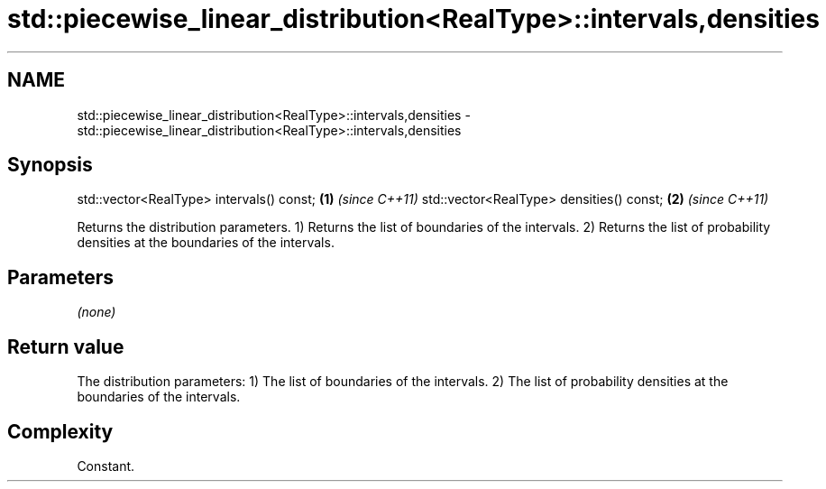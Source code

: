 .TH std::piecewise_linear_distribution<RealType>::intervals,densities 3 "2020.03.24" "http://cppreference.com" "C++ Standard Libary"
.SH NAME
std::piecewise_linear_distribution<RealType>::intervals,densities \- std::piecewise_linear_distribution<RealType>::intervals,densities

.SH Synopsis

std::vector<RealType> intervals() const; \fB(1)\fP \fI(since C++11)\fP
std::vector<RealType> densities() const; \fB(2)\fP \fI(since C++11)\fP

Returns the distribution parameters.
1) Returns the list of boundaries of the intervals.
2) Returns the list of probability densities at the boundaries of the intervals.

.SH Parameters

\fI(none)\fP

.SH Return value

The distribution parameters:
1) The list of boundaries of the intervals.
2) The list of probability densities at the boundaries of the intervals.

.SH Complexity

Constant.



